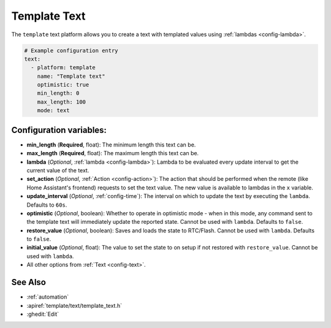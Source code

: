 Template Text
=============

.. seo::
    :description: Instructions for setting up template texts with ESPHome.
    :image: description.svg

The ``template`` text platform allows you to create a text with templated values
using :ref:`lambdas <config-lambda>`.

.. code-block:: yaml

    # Example configuration entry
    text:
      - platform: template
        name: "Template text"
        optimistic: true
        min_length: 0
        max_length: 100
        mode: text

Configuration variables:
------------------------

- **min_length** (**Required**, float): The minimum length this text can be.
- **max_length** (**Required**, float): The maximum length this text can be.
- **lambda** (*Optional*, :ref:`lambda <config-lambda>`):
  Lambda to be evaluated every update interval to get the current value of the text.
- **set_action** (*Optional*, :ref:`Action <config-action>`): The action that should
  be performed when the remote (like Home Assistant's frontend) requests to set the
  text value. The new value is available to lambdas in the ``x`` variable.
- **update_interval** (*Optional*, :ref:`config-time`): The interval on which to update the text
  by executing the ``lambda``. Defaults to ``60s``.
- **optimistic** (*Optional*, boolean): Whether to operate in optimistic mode - when in this mode,
  any command sent to the template text will immediately update the reported state.
  Cannot be used with ``lambda``. Defaults to ``false``.
- **restore_value** (*Optional*, boolean): Saves and loads the state to RTC/Flash.
  Cannot be used with ``lambda``. Defaults to ``false``.
- **initial_value** (*Optional*, float): The value to set the state to on setup if not
  restored with ``restore_value``.
  Cannot be used with ``lambda``.
- All other options from :ref:`Text <config-text>`.


See Also
--------

- :ref:`automation`
- :apiref:`template/text/template_text.h`
- :ghedit:`Edit`
